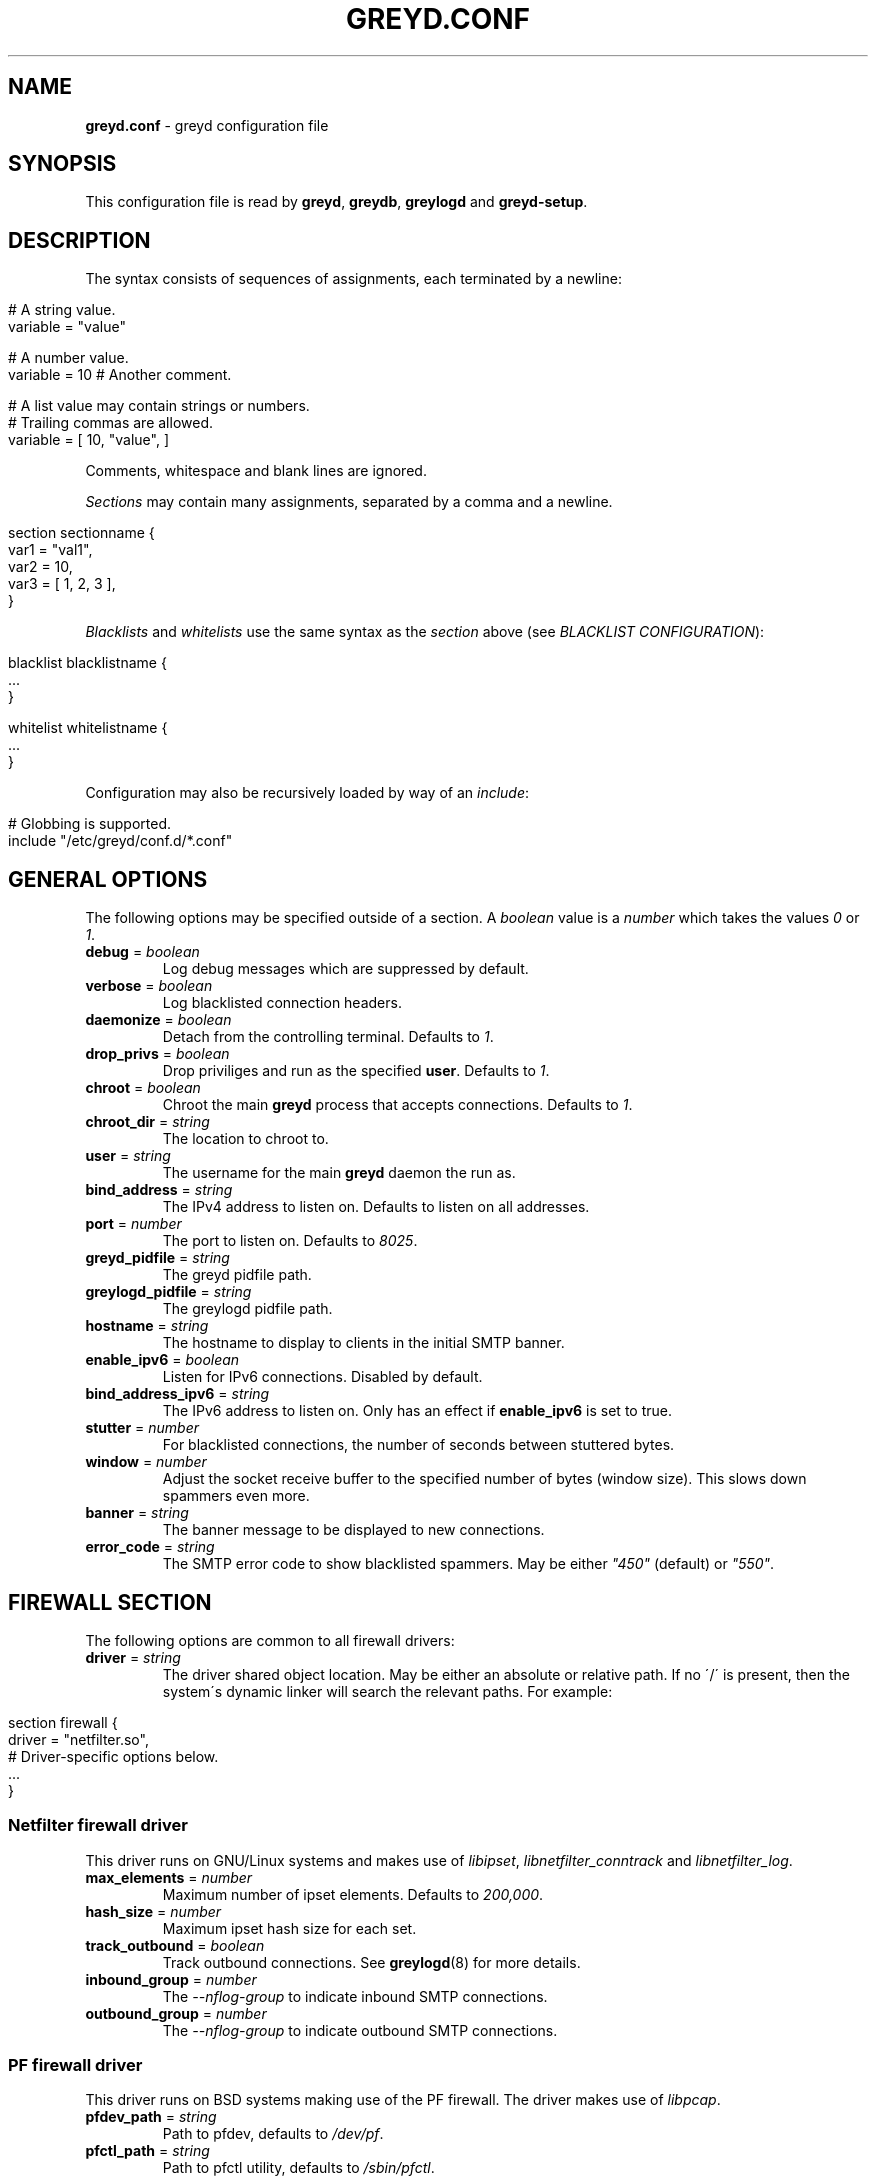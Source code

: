 .\" generated with Ronn/v0.7.3
.\" http://github.com/rtomayko/ronn/tree/0.7.3
.
.TH "GREYD\.CONF" "5" "January 2015" "" ""
.
.SH "NAME"
\fBgreyd\.conf\fR \- greyd configuration file
.
.SH "SYNOPSIS"
This configuration file is read by \fBgreyd\fR, \fBgreydb\fR, \fBgreylogd\fR and \fBgreyd\-setup\fR\.
.
.SH "DESCRIPTION"
The syntax consists of sequences of assignments, each terminated by a newline:
.
.IP "" 4
.
.nf

# A string value\.
variable = "value"

# A number value\.
variable = 10  # Another comment\.

# A list value may contain strings or numbers\.
# Trailing commas are allowed\.
variable = [ 10, "value", ]
.
.fi
.
.IP "" 0
.
.P
Comments, whitespace and blank lines are ignored\.
.
.P
\fISections\fR may contain many assignments, separated by a comma and a newline\.
.
.IP "" 4
.
.nf

section sectionname {
    var1 = "val1",
    var2 = 10,
    var3 = [ 1, 2, 3 ],
}
.
.fi
.
.IP "" 0
.
.P
\fIBlacklists\fR and \fIwhitelists\fR use the same syntax as the \fIsection\fR above (see \fIBLACKLIST CONFIGURATION\fR):
.
.IP "" 4
.
.nf

blacklist blacklistname {
    \.\.\.
}

whitelist whitelistname {
    \.\.\.
}
.
.fi
.
.IP "" 0
.
.P
Configuration may also be recursively loaded by way of an \fIinclude\fR:
.
.IP "" 4
.
.nf

# Globbing is supported\.
include "/etc/greyd/conf\.d/*\.conf"
.
.fi
.
.IP "" 0
.
.SH "GENERAL OPTIONS"
The following options may be specified outside of a section\. A \fIboolean\fR value is a \fInumber\fR which takes the values \fI0\fR or \fI1\fR\.
.
.TP
\fBdebug\fR = \fIboolean\fR
Log debug messages which are suppressed by default\.
.
.TP
\fBverbose\fR = \fIboolean\fR
Log blacklisted connection headers\.
.
.TP
\fBdaemonize\fR = \fIboolean\fR
Detach from the controlling terminal\. Defaults to \fI1\fR\.
.
.TP
\fBdrop_privs\fR = \fIboolean\fR
Drop priviliges and run as the specified \fBuser\fR\. Defaults to \fI1\fR\.
.
.TP
\fBchroot\fR = \fIboolean\fR
Chroot the main \fBgreyd\fR process that accepts connections\. Defaults to \fI1\fR\.
.
.TP
\fBchroot_dir\fR = \fIstring\fR
The location to chroot to\.
.
.TP
\fBuser\fR = \fIstring\fR
The username for the main \fBgreyd\fR daemon the run as\.
.
.TP
\fBbind_address\fR = \fIstring\fR
The IPv4 address to listen on\. Defaults to listen on all addresses\.
.
.TP
\fBport\fR = \fInumber\fR
The port to listen on\. Defaults to \fI8025\fR\.
.
.TP
\fBgreyd_pidfile\fR = \fIstring\fR
The greyd pidfile path\.
.
.TP
\fBgreylogd_pidfile\fR = \fIstring\fR
The greylogd pidfile path\.
.
.TP
\fBhostname\fR = \fIstring\fR
The hostname to display to clients in the initial SMTP banner\.
.
.TP
\fBenable_ipv6\fR = \fIboolean\fR
Listen for IPv6 connections\. Disabled by default\.
.
.TP
\fBbind_address_ipv6\fR = \fIstring\fR
The IPv6 address to listen on\. Only has an effect if \fBenable_ipv6\fR is set to true\.
.
.TP
\fBstutter\fR = \fInumber\fR
For blacklisted connections, the number of seconds between stuttered bytes\.
.
.TP
\fBwindow\fR = \fInumber\fR
Adjust the socket receive buffer to the specified number of bytes (window size)\. This slows down spammers even more\.
.
.TP
\fBbanner\fR = \fIstring\fR
The banner message to be displayed to new connections\.
.
.TP
\fBerror_code\fR = \fIstring\fR
The SMTP error code to show blacklisted spammers\. May be either \fI"450"\fR (default) or \fI"550"\fR\.
.
.SH "FIREWALL SECTION"
The following options are common to all firewall drivers:
.
.TP
\fBdriver\fR = \fIstring\fR
The driver shared object location\. May be either an absolute or relative path\. If no \'/\' is present, then the system\'s dynamic linker will search the relevant paths\. For example:
.
.IP "" 4
.
.nf

  section firewall {
      driver = "netfilter\.so",
      # Driver\-specific options below\.
      \.\.\.
  }
.
.fi
.
.IP "" 0

.
.SS "Netfilter firewall driver"
This driver runs on GNU/Linux systems and makes use of \fIlibipset\fR, \fIlibnetfilter_conntrack\fR and \fIlibnetfilter_log\fR\.
.
.TP
\fBmax_elements\fR = \fInumber\fR
Maximum number of ipset elements\. Defaults to \fI200,000\fR\.
.
.TP
\fBhash_size\fR = \fInumber\fR
Maximum ipset hash size for each set\.
.
.TP
\fBtrack_outbound\fR = \fIboolean\fR
Track outbound connections\. See \fBgreylogd\fR(8) for more details\.
.
.TP
\fBinbound_group\fR = \fInumber\fR
The \fI\-\-nflog\-group\fR to indicate inbound SMTP connections\.
.
.TP
\fBoutbound_group\fR = \fInumber\fR
The \fI\-\-nflog\-group\fR to indicate outbound SMTP connections\.
.
.SS "PF firewall driver"
This driver runs on BSD systems making use of the PF firewall\. The driver makes use of \fIlibpcap\fR\.
.
.TP
\fBpfdev_path\fR = \fIstring\fR
Path to pfdev, defaults to \fI/dev/pf\fR\.
.
.TP
\fBpfctl_path\fR = \fIstring\fR
Path to pfctl utility, defaults to \fI/sbin/pfctl\fR\.
.
.TP
\fBpflog_if\fR = \fIstring\fR
Pflog interface to listen for logged packets, defaults to \fIpflog0\fR\.
.
.TP
\fBnet_if\fR = \fIstring\fR
Network interface to restrict monitored logged packets to\. Not set by default\.
.
.SH "DATABASE SECTION"
The following options are common to all database drivers:
.
.TP
\fBdriver\fR = \fIstring\fR
The driver shared object location\. May be either an absolute or relative path\. If no \'/\' is present, then the system\'s dynamic linker will search the relevant paths\. For example:
.
.IP "" 4
.
.nf

  section database {
      driver = "bdb\.so",
      # Driver\-specific options below\.
      \.\.\.
  }
.
.fi
.
.IP "" 0

.
.SS "Berkeley DB database driver"
The Berkeley database driver runs on all systems providing libdb version > 4\. On OpenBSD, the db4 port will need to be installed, and the \fB\-\-with\-db4\fR configure flag specified\.
.
.TP
\fBpath\fR = \fIstring\fR
The filesystem path to the Berkeley DB environment\.
.
.TP
\fBdb_name\fR = \fIstring\fR
The name of the database file, relative to the specified environment path\.
.
.SH "GREY SECTION"
.
.TP
\fBenable\fR = \fIboolean\fR
Enable/disable the greylisting engine\. Defaults to \fI1\fR\.
.
.TP
\fBuser\fR = \fIstring\fR
The username to run as for the greylisting processes\. Defaults to \fIgreydb\fR\. This should differ from the \fIuser\fR that the main \fBgreyd\fR process is running as\.
.
.TP
\fBtraplist_name\fR = \fIstring\fR
The name of the blacklist to which spamtrapped hosts are added\.
.
.TP
\fBtraplist_message\fR = \fIstring\fR
The blacklist rejection message\. See the \fImessage\fR field in \fIBLACKLIST CONFIGURATION\fR\.
.
.TP
\fBwhitelist_name\fR = \fIstring\fR
The firewall whitelist \fIset/table\fR name\. Defaults to \fIgreyd\-whitelist\fR\.
.
.TP
\fBwhitelist_name_ipv6\fR = \fIstring\fR
The firewall whitelist \fIset/table\fR name for IPv6 hosts\. Defaults to \fIgreyd\-whitelist\-ipv6\fR\.
.
.TP
\fBlow_prio_mx\fR = \fIstring\fR
The address of the secondary MX server, to greytrap hosts attempting to deliver spam to the MX servers in the incorrect order\.
.
.TP
\fBstutter\fR = \fInumber\fR
Kill stutter for new grey connections after so many seconds\. Defaults to \fI10\fR\.
.
.TP
\fBpermitted_domains\fR = \fIstring\fR
Filesystem location of the domains allowed to receive mail\. If this file is specified (and exists), any message received with a RCPT TO domain \fInot\fR matching an entry in the below file will be greytrapped (ie blacklisted)\.
.
.TP
\fBpass_time\fR = \fInumber\fR
The amount of time in seconds after which to whitelist grey entries\. Defaults to \fI25 minutes\fR\.
.
.TP
\fBgrey_expiry\fR = \fInumber\fR
The amount of time in seconds after which to remove grey entries\. Defaults to \fI4 hours\fR\.
.
.TP
\fBwhite_expiry\fR = \fInumber\fR
The amount of time in seconds after which to remove whitelisted entries\. Defaults to \fI31 days\fR\.
.
.TP
\fBtrap_expiry\fR = \fInumber\fR
The amount of time in seconds after which to remove greytrapped entries\. Defaults to \fI1 day\fR\.
.
.SH "SYNCHRONISATION SECTION"
.
.TP
\fBenable\fR = \fIboolean\fR
Enable/disable the synchronisation engine\. Defaults to \fI0\fR\.
.
.TP
\fBhosts\fR = \fIlist\fR
Specify a list of \fIsync targets\fR\. See the \fB\-Y\fR option in \fBgreyd\fR(8)\.
.
.TP
\fBbind_address\fR = \fIstring\fR
See \fB\-y\fR option in \fBgreyd\fR(8)\.
.
.TP
\fBttl\fR = \fInumber\fR
Specify a multicast TTL value\. Defaults to \fI1\fR\.
.
.TP
\fBport\fR = \fInumber\fR
The port on which to listen for incoming UDP sync messages\.
.
.TP
\fBverify\fR = \fIboolean\fR
Load the specified \fIkey\fR for verifying sync messages\.
.
.TP
\fBkey\fR = \fIstring\fR
The filesystem path to the key used to verify sync messages\.
.
.TP
\fBmcast_address\fR = \fIstring\fR
The multicast group address for sync messages\.
.
.SH "SETUP SECTION"
This section controls the operation of the \fBgreyd\-setup\fR(8) program\.
.
.TP
\fBlists\fR = \fIlist\fR
The list of blacklists/whitelists to load\. The order is important, see \fIBLACKLIST CONFIGURATION\fR\. Consecutive blacklists will be merged, with overlapping regions removed\. If a blacklist (or series of blacklists) is followed by a whitelist, any address appearing on both will be removed\.
.
.TP
\fBcurl_path\fR = \fIstring\fR
The path to the \fIcurl\fR program, which is used to fetch the lists via \fIHTTP\fR and \fIFTP\fR\.
.
.SH "BLACKLIST CONFIGURATION"
A blacklist must contain the following fields:
.
.TP
\fBmessage\fR = \fIstring\fR
The message to be sent to \fBgreyd\fR(8)\. This message will be displayed to clients who are on this list\.
.
.TP
\fBmethod\fR = \fIstring\fR
The method in which the list of addresses is fetched\. This may be one of \fIhttp\fR, \fIftp\fR, \fIexec\fR or \fIfile\fR\.
.
.TP
\fBfile\fR = \fIstring\fR
The argument to the specified \fImethod\fR\. For example, if the \fIhttp\fR method is specified, the \fIfile\fR refers to the URL (minus the protocol)\.
.
.P
An example blacklist definition is as follows:
.
.IP "" 4
.
.nf

blacklist nixspam {
    message = "Your address %A is in the nixspam list",
    method  = "http",
    file = "www\.openbsd\.org/spamd/nixspam\.gz"
}
.
.fi
.
.IP "" 0
.
.SS "Whitelist definitions"
Whitelist definitions take the same fields as a blacklist definition, with the exception of the \fImessage\fR (which is not applicable)\. For example:
.
.IP "" 4
.
.nf

whitelist work_clients {
    method = "exec",
    file = "cat /tmp/work\-clients\-traplist\.gz"
}
.
.fi
.
.IP "" 0
.
.SS "Address format"
The format of the list of addresses is expected to consist of one network block or address per line (optionally followed by a space and text that is ignored)\. Comment lines beginning with # are ignored\. Network blocks may be specified in any of the formats as in the following example:
.
.IP "" 4
.
.nf

# CIDR format
192\.168\.20\.0/24
# A start \- end range
192\.168\.21\.0 \- 192\.168\.21\.255
# As a single IP address
192\.168\.23\.1
.
.fi
.
.IP "" 0
.
.P
Note, currently only IPv4 addresses are supported\.
.
.SH "SEE ALSO"
\fBgreyd\fR(8), \fBgreyd\-setup\fR(8), \fBgreydb\fR(8), \fBgreylogd\fR(8)
